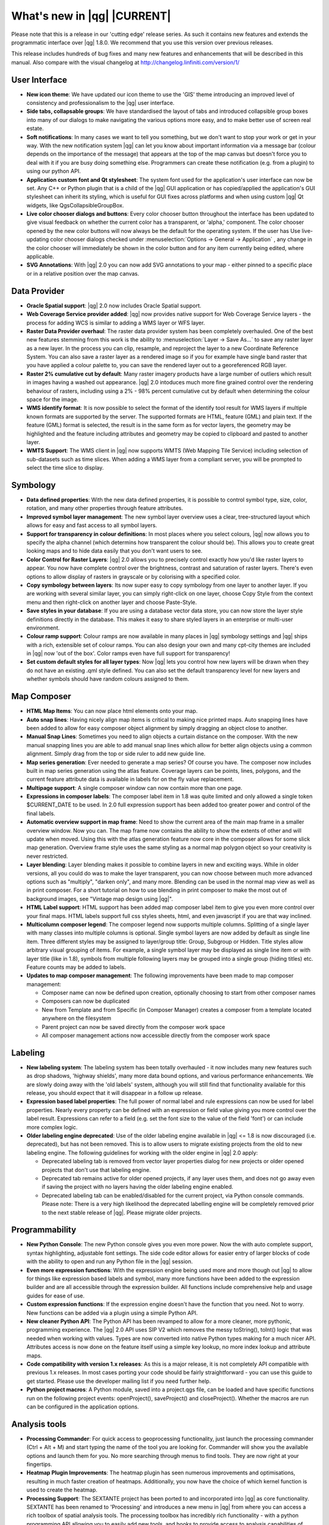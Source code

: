 .. |updatedisclaimer|

.. _qgis.documentation.whatsnew:

****************************
What's new in |qg| |CURRENT|
****************************

Please note that this is a release in our 'cutting edge' release series. As such
it contains new features and extends the programmatic interface over |qg| 1.8.0.
We recommend that you use this version over previous releases.

This release includes hundreds of bug fixes and many new features and enhancements
that will be described in this manual. Also compare with the visual changelog at
http://changelog.linfiniti.com/version/1/

User Interface
--------------

* **New icon theme**: We have updated our icon theme to use the 'GIS' theme introducing an improved level of consistency and professionalism to the |qg| user interface.
* **Side tabs, collapsable groups**: We have standardised the layout of tabs and introduced collapsible group boxes into many of our dialogs to make navigating the various options more easy, and to make better use of screen real estate.
* **Soft notifications**: In many cases we want to tell you something, but we don't want to stop your work or get in your way. With the new notification system |qg| can let you know about important information via a message bar (colour depends on the importance of the message) that appears at the top of the map canvas but doesn't force you to deal with it if you are busy doing something else. Programmers can create these notification (e.g. from a plugin) to using our python API.
* **Application custom font and Qt stylesheet**: The system font used for the application's user interface can now be set. Any C++ or Python plugin that is a child of the |qg| GUI application or has copied/applied the application's GUI stylesheet can inherit its styling, which is useful for GUI fixes across platforms and when using custom |qg| Qt widgets, like QgsCollapsibleGroupBox.
* **Live color chooser dialogs and buttons**: Every color chooser button throughout the interface has been updated to give visual feedback on whether the current color has a transparent, or 'alpha,' component. The color chooser opened by the new color buttons will now always be the default for the operating system. If the user has Use live-updating color chooser dialogs checked under :menuselection:`Options -> General -> Application` , any change in the color chooser will immediately be shown in the color button and for any item currently being edited, where applicable.
* **SVG Annotations**: With |qg| 2.0 you can now add SVG annotations to your map - either pinned to a specific place or in a relative position over the map canvas.

Data Provider
-------------

* **Oracle Spatial support**: |qg| 2.0 now includes Oracle Spatial support.
* **Web Coverage Service provider added**: |qg| now provides native support for Web Coverage Service layers - the process for adding WCS is similar to adding a WMS layer or WFS layer.
* **Raster Data Provider overhaul**: The raster data provider system has been completely overhauled. One of the best new features stemming from this work is the ability to :menuselection:`Layer -> Save As...` to save any raster layer as a new layer. In the process you can clip, resample, and reproject the layer to a new Coordinate Reference System. You can also save a raster layer as a rendered image so if you for example have single band raster that you have applied a colour palette to, you can save the rendered layer out to a georeferenced RGB layer.
* **Raster 2% cumulative cut by default**: Many raster imagery products have a large number of outliers which result in images having a washed out appearance. |qg| 2.0 intoduces much more fine grained control over the rendering behaviour of rasters, including using a 2% - 98% percent cumulative cut by default when determining the colour space for the image.
* **WMS identify format**: It is now possible to select the format of the identify tool result for WMS layers if multiple known formats are supported by the server. The supported formats are HTML, feature (GML) and plain text. If the feature (GML) format is selected, the result is in the same form as for vector layers, the geometry may be highlighted and the feature including attributes and geometry may be copied to clipboard and pasted to another layer.
* **WMTS Support**: The WMS client in |qg| now supports WMTS (Web Mapping Tile Service) including selection of sub-datasets such as time slices. When adding a WMS layer from a compliant server, you will be prompted to select the time slice to display.

Symbology
---------

* **Data defined properties**: With the new data defined properties, it is possible to control symbol type, size, color, rotation, and many other properties through feature attributes.
* **Improved symbol layer management**: The new symbol layer overview uses a clear, tree-structured layout which allows for easy and fast access to all symbol layers.
* **Support for transparency in colour definitions**: In most places where you select colours, |qg| now allows you to specify the alpha channel (which determins how transparent the colour should be). This allows you to create great looking maps and to hide data easily that you don't want users to see.
* **Color Control for Raster Layers**: |qg| 2.0 allows you to precisely control exactly how you'd like raster layers to appear. You now have complete control over the brightness, contrast and saturation of raster layers. There's even options to allow display of rasters in grayscale or by colorising with a specified color.
* **Copy symbology between layers**: Its now super easy to copy symbology from one layer to another layer. If you are working with several similar layer, you can simply right-click on one layer, choose Copy Style from the context menu and then right-click on another layer and choose Paste-Style.
* **Save styles in your database**: If you are using a database vector data store, you can now store the layer style definitions directly in the database. This makes it easy to share styled layers in an enterprise or multi-user environment.
* **Colour ramp support**: Colour ramps are now available in many places in |qg| symbology settings and |qg| ships with a rich, extensible set of colour ramps. You can also design your own and many cpt-city themes are included in |qg| now 'out of the box'. Color ramps even have full support for transparency!
* **Set custom default styles for all layer types**: Now |qg| lets you control how new layers will be drawn when they do not have an existing .qml style defined. You can also set the default transparency level for new layers and whether symbols should have random colours assigned to them.

Map Composer
------------

* **HTML Map Items**: You can now place html elements onto your map.
* **Auto snap lines**: Having nicely align map items is critical to making nice printed maps. Auto snapping lines have been added to allow for easy composer object alignment by simply dragging an object close to another.
* **Manual Snap Lines**: Sometimes you need to align objects a curtain distance on the composer. With the new manual snapping lines you are able to add manual snap lines which allow for better align objects using a common alignment. Simply drag from the top or side ruler to add new guide line.
* **Map series generation**: Ever needed to generate a map series? Of course you have. The composer now includes built in map series generation using the atlas feature. Coverage layers can be points, lines, polygons, and the current feature attribute data is available in labels for on the fly value replacement.
* **Multipage support**: A single composer window can now contain more than one page.
* **Expressions in composer labels**: The composer label item in 1.8 was quite limited and only allowed a single token $CURRENT_DATE to be used. In 2.0 full expression support has been added too greater power and control of the final labels.
* **Automatic overview support in map frame**: Need to show the current area of the main map frame in a smaller overview window. Now you can. The map frame now contains the ability to show the extents of other and will update when moved. Using this with the atlas generation feature now core in the composer allows for some slick map generation. Overview frame style uses the same styling as a normal map polygon object so your creativity is never restricted.
* **Layer blending**: Layer blending makes it possible to combine layers in new and exciting ways. While in older versions, all you could do was to make the layer transparent, you can now choose between much more advanced options such as "multiply", "darken only", and many more. Blending can be used in the normal map view as well as in print composer. For a short tutorial on how to use blending in print composer to make the most out of background images, see "Vintage map design using |qg|".
* **HTML Label support**: HTML support has been added map composer label item to give you even more control over your final maps. HTML labels support full css styles sheets, html, and even javascript if you are that way inclined.
* **Multicolumn composer legend**: The composer legend now supports multiple columns. Splitting of a single layer with many classes into multiple columns is optional. Single symbol layers are now added by default as single line item. Three different styles may be assigned to layer/group title: Group, Subgroup or Hidden. Title styles allow arbitrary visual grouping of items. For example, a single symbol layer may be displayed as single line item or with layer title (like in 1.8), symbols from multiple following layers may be grouped into a single group (hiding titles) etc. Feature counts may be added to labels.
* **Updates to map composer management**: The following improvements have been made to map composer management:

  * Composer name can now be defined upon creation, optionally choosing to start from other composer names
  * Composers can now be duplicated
  * New from Template and from Specific (in Composer Manager) creates a composer from a template located anywhere on the filesystem
  * Parent project can now be saved directly from the composer work space
  * All composer management actions now accessible directly from the composer work space

Labeling
---------

* **New labeling system**: The labeling system has been totally overhauled - it now includes many new features such as drop shadows, 'highway shields', many more data bound options, and various performance enhancements. We are slowly doing away with the 'old labels' system, although you will still find that functionality available for this release, you should expect that it will disappear in a follow up release.
* **Expression based label properties**: The full power of normal label and rule expressions can now be used for label properties. Nearly every property can be defined with an expression or field value giving you more control over the label result. Expressions can refer to a field (e.g. set the font size to the value of the field 'font') or can include more complex logic.
* **Older labeling engine deprecated**: Use of the older labeling engine available in |qg| <= 1.8 is now discouraged (i.e. deprecated), but has not been removed. This is to allow users to migrate existing projects from the old to new labeling engine. The following guidelines for working with the older engine in |qg| 2.0 apply:

  * Deprecated labeling tab is removed from vector layer properties dialog for new projects or older opened projects that don't use that labeling engine.
  * Deprecated tab remains active for older opened projects, if any layer uses them, and does not go away even if saving the project with no layers having the older labeling engine enabled.
  * Deprecated labeling tab can be enabled/disabled for the current project, via Python console commands. Please note: There is a very high likelihood the deprecated labelling engine will be completely removed prior to the next stable release of |qg|. Please migrate older projects.

Programmability
---------------

* **New Python Console**: The new Python console gives you even more power. Now the with auto complete support, syntax highlighting, adjustable font settings. The side code editor allows for easier entry of larger blocks of code with the ability to open and run any Python file in the |qg| session.
* **Even more expression functions**: With the expression engine being used more and more though out |qg| to allow for things like expression based labels and symbol, many more functions have been added to the expression builder and are all accessible through the expression builder. All functions include comprehensive help and usage guides for ease of use.
* **Custom expression functions**: If the expression engine doesn't have the function that you need. Not to worry. New functions can be added via a plugin using a simple Python API.
* **New cleaner Python API**: The Python API has been revamped to allow for a more cleaner, more pythonic, programming experience. The |qg| 2.0 API uses SIP V2 which removes the messy toString(), toInt() logic that was needed when working with values. Types are now converted into native Python types making for a much nicer API. Attributes access is now done on the feature itself using a simple key lookup, no more index lookup and attribute maps.
* **Code compatibility with version 1.x releases**: As this is a major release, it is not completely API compatible with previous 1.x releases. In most cases porting your code should be fairly straightforward - you can use this guide to get started. Please use the developer mailing list if you need further help.
* **Python project macros**: A Python module, saved into a project.qgs file, can be loaded and have specific functions run on the following project events: openProject(), saveProject() and closeProject(). Whether the macros are run can be configured in the application options.

Analysis tools
--------------

* **Processing Commander**: For quick access to geoprocessing functionality, just launch the processing commander (Ctrl + Alt + M) and start typing the name of the tool you are looking for. Commander will show you the available options and launch them for you. No more searching through menus to find tools. They are now right at your fingertips.
* **Heatmap Plugin Improvements**: The heatmap plugin has seen numerous improvements and optimisations, resulting in much faster creation of heatmaps. Additionally, you now have the choice of which kernel function is used to create the heatmap.
* **Processing Support**: The SEXTANTE project has been ported to and incorporated into |qg| as core functionality. SEXTANTE has been renamed to 'Processing' and introduces a new menu in |qg| from where you can access a rich toolbox of spatial analysis tools. The processing toolbox has incredibly rich functionality - with a python programming API allowing you to easily add new tools, and hooks to provide access to analysis capabilities of many popular open source tools such as GRASS, OTB, SAGA etc.
* **Processing Modeller**: One of the great features of the new processing framework is the ability to combine the tools graphically. Using the Processing Modeller, you can build up complex analysis from a series of small single purpose modules. You can save these models and then use them as building blocks in even more complex models. Awesome power integrated right into |qg| and very easy to use!

Plugins
-------

* **Revamped plugin manager**: In |qg| 1.x managing plugins was somewhat confusing with two interfaces - one for managing already installed plugins and one for fetching python plugins from an only plugin repository. In |qg| 2.0 we introduce a new, unified, plugin manager which provides a one stop shop for downloading, enabling/disabling and generally managing you plugins. Oh, and the user interface is gorgeous too with side tabs and easy to recognise icons!
* **Application and Project Options**: Define default startup project and project templates. With |qg| 2.0 you can specify what |qg| should do when it starts: New Project (legacy behaviour, starts with a blank project), Most recent (when you start |qg| it will load the last project you worked on), Specific (always load a specific project when |qg| starts). You can use the project template directory to specify where your template projects should be stored. Any project that you store in that directory will be available for use as a template when invoking the :menuselection:`Project --> New` from template menu.
* **System environment variables**: Current system environment variables can now be viewed and many configured within the application Options dialog. Useful for platforms, such as Mac, where a GUI application does not necessarily inherit the user's shell environment. Also useful for setting/viewing environment variables for the external tool sets controlled by the processing toolbox, e.g. SAGA, GRASS; and, for turning on debugging output for specific sections of the source code.
* **User-defined zoom scales**: A listing of zoom scales can now be configured for the application and optionally overridden per project. The list will show up in the Scale popup combo box in the main window status bar, allowing for quick access to known scales for efficiently viewing and working with the current data sources. Defined scales can be exported to an XML file that can be imported into other projects or another |qg| application.

General
-------

* **Quantum GIS is now known only as '|qg|'**: The 'Quantum' in 'Quantum GIS' never had any particular significance and the duality of referring to our project as both Quantum GIS and |qg| caused some confusion. We are streamlining our project and as part of that process we are officially dropping the use of the word Quantum - henceforth we will be known only as |qg| (spelled with all letters in upper case). We will be updating all our code and publicity material to reflect this.

Layer Legend
------------

* **Legend visual feedback and options**

  * Total count for features in layer, as well as per symbol
  * Vector layers in edit mode now have a red pencil to indicate uncommitted (unsaved) edits
  * Active layer is now underlined, to indicate it in multi-layer selections or when there is no selection
  * Clicking in non-list-item whitespace now clears the selection
  * Right-clicks are now treated as left-clicks prior to showing the contextual menu, allowing for one click instead of two
  * Groups and layers can optionally be in a bold font style
  * Raster layer generated preview icons can now be turned off, for projects where such rendering may be slow

* **Duplicate existing map layer**: Duplicate selected vector and raster layers in the map layer legend. Similar to importing the same data source again, as a separate layer, then copy/pasting style and symbology attributes.
* **Multi-layer toggle editing commands**: User can now select multiple layers in legend and, if any of those are vector layers in edit mode, choose to save, rollback, or cancel current uncommitted edits. User can also choose to apply those actions across all layers, regardless of selection.

Browser
-------

* **Improvements to in-app browser panel**:

  * Directories can be filtered by wildcard or regex expressions
  * New Project home (parent directory of current project)
  * View Properties of the selected directory in a dialog
  * Choose which directories to Fast scan
  * Choose to Add a directory directly to Favourites via filesystem browse dialog
  * New /Volumes on Mac (hidden directory for access to external drives)
  * New OWS group (collation of available map server connections)
  * Open a second browser (:menuselection:`View -> Panels -> Browser (2)`) for drag-n-drop interactions between browser panels
  * Icons now sorted by item group type (filesystem, databases, map servers)
  * Layer Properties now have better visual layout


